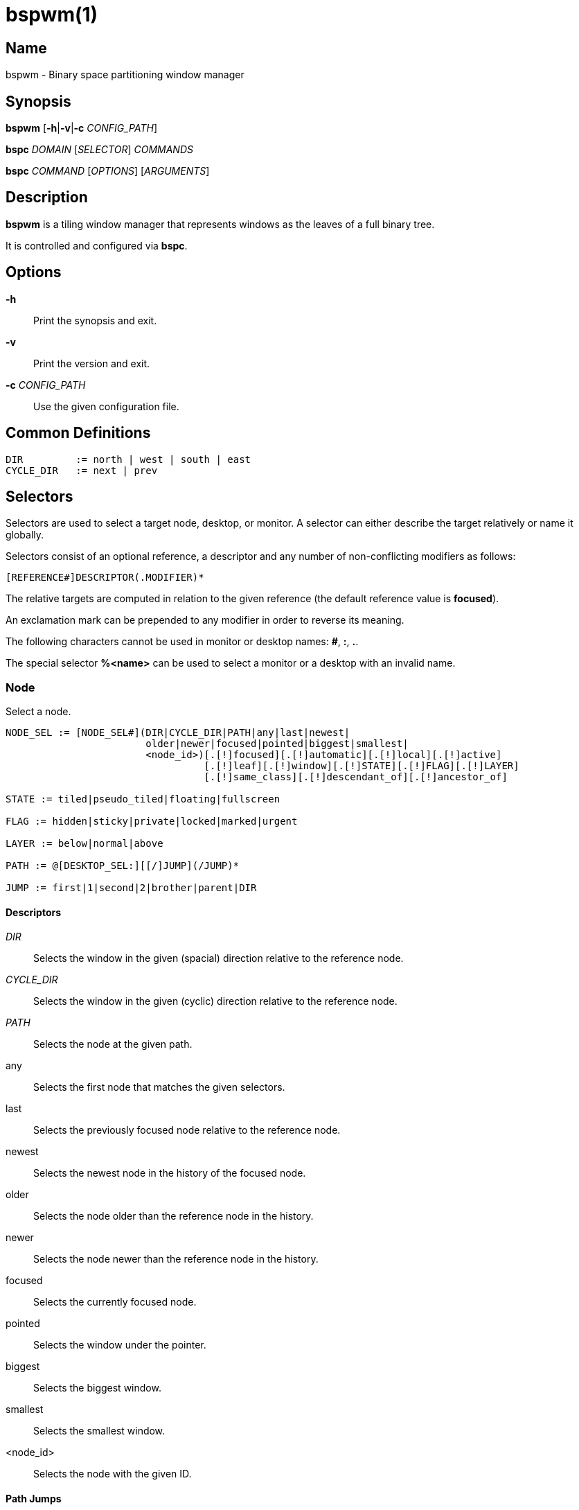 :man source:   Bspwm
:man version:  {revnumber}
:man manual:   Bspwm Manual

bspwm(1)
========

Name
----

bspwm - Binary space partitioning window manager

Synopsis
--------

*bspwm* [*-h*|*-v*|*-c* 'CONFIG_PATH']

*bspc* 'DOMAIN' ['SELECTOR'] 'COMMANDS'

*bspc* 'COMMAND' ['OPTIONS'] ['ARGUMENTS']

Description
-----------

*bspwm* is a tiling window manager that represents windows as the leaves of a full binary tree.

It is controlled and configured via *bspc*.


Options
-------

*-h*::
	Print the synopsis and exit.

*-v*::
	Print the version and exit.

*-c* 'CONFIG_PATH'::
	Use the given configuration file.

Common Definitions
------------------

----
DIR         := north | west | south | east
CYCLE_DIR   := next | prev
----

Selectors
---------

Selectors are used to select a target node, desktop, or monitor. A selector
can either describe the target relatively or name it globally.

Selectors consist of an optional reference, a descriptor and any number of
non-conflicting modifiers as follows:

	[REFERENCE#]DESCRIPTOR(.MODIFIER)*

The relative targets are computed in relation to the given reference (the
default reference value is *focused*).

An exclamation mark can be prepended to any modifier in order to reverse its
meaning.

The following characters cannot be used in monitor or desktop names: *#*, *:*, *.*.

The special selector *%<name>* can be used to select a monitor or a desktop with an invalid name.

Node
~~~~

Select a node.

----
NODE_SEL := [NODE_SEL#](DIR|CYCLE_DIR|PATH|any|last|newest|
                        older|newer|focused|pointed|biggest|smallest|
                        <node_id>)[.[!]focused][.[!]automatic][.[!]local][.[!]active]
                                  [.[!]leaf][.[!]window][.[!]STATE][.[!]FLAG][.[!]LAYER]
                                  [.[!]same_class][.[!]descendant_of][.[!]ancestor_of]

STATE := tiled|pseudo_tiled|floating|fullscreen

FLAG := hidden|sticky|private|locked|marked|urgent

LAYER := below|normal|above

PATH := @[DESKTOP_SEL:][[/]JUMP](/JUMP)*

JUMP := first|1|second|2|brother|parent|DIR
----

Descriptors
^^^^^^^^^^^

'DIR'::
	Selects the window in the given (spacial) direction relative to the reference node.

'CYCLE_DIR'::
	Selects the window in the given (cyclic) direction relative to the reference node.

'PATH'::
	Selects the node at the given path.

any::
	Selects the first node that matches the given selectors.

last::
	Selects the previously focused node relative to the reference node.

newest::
	Selects the newest node in the history of the focused node.

older::
	Selects the node older than the reference node in the history.

newer::
	Selects the node newer than the reference node in the history.

focused::
	Selects the currently focused node.

pointed::
	Selects the window under the pointer.

biggest::
	Selects the biggest window.

smallest::
	Selects the smallest window.

<node_id>::
	Selects the node with the given ID.

Path Jumps
^^^^^^^^^^

The initial node is the focused node (or the root if the path starts with '/') of the reference desktop (or the selected desktop if the path has a 'DESKTOP_SEL' prefix).

1|first::
	Jumps to the first child.

2|second::
	Jumps to the second child.

brother::
	Jumps to the brother node.

parent::
	Jumps to the parent node.

'DIR'::
	Jumps to the node holding the edge in the given direction.

Modifiers
^^^^^^^^^

[!]focused::
	Only consider focused or unfocused nodes.

[!]automatic::
	Only consider nodes in automatic or manual insertion mode. See also *--presel-dir* under *Node* in the *DOMAINS* section below.

[!]local::
	Only consider nodes in or not in the reference desktop.

[!]active::
	Only consider nodes in or not in the active desktop of their monitor.

[!]leaf::
	Only consider leaves or internal nodes.

[!]window::
	Only consider nodes that hold or don't hold a window.

[!](tiled|pseudo_tiled|floating|fullscreen)::
	Only consider windows in or not in the given state.

[!]same_class::
	Only consider windows that have or don't have the same class as the reference window.

[!]descendant_of::
	Only consider nodes that are or aren't descendants of the reference node.

[!]ancestor_of::
	Only consider nodes that are or aren't ancestors of the reference node.

[!](hidden|sticky|private|locked|marked|urgent)::
	Only consider windows that have or don't have the given flag set.

[!](below|normal|above)::
	Only consider windows in or not in the given layer.

Desktop
~~~~~~~

Select a desktop.

----
DESKTOP_SEL := [DESKTOP_SEL#](CYCLE_DIR|any|last|newest|older|newer|
                              [MONITOR_SEL:](focused|^<n>)|
                              <desktop_id>|<desktop_name>)[.[!]occupied][.[!]focused][.[!]urgent][.[!]local]
----

Descriptors
^^^^^^^^^^^

'CYCLE_DIR'::
	Selects the desktop in the given direction relative to the reference desktop.

any::
	Selects the first desktop that matches the given selectors.

last::
	Selects the previously focused desktop relative to the reference desktop.

newest::
	Selects the newest desktop in the history of the focused desktops.

older::
	Selects the desktop older than the reference desktop in the history.

newer::
	Selects the desktop newer than the reference desktop in the history.

focused::
	Selects the currently focused desktop.

^<n>::
	Selects the nth desktop. If *MONITOR_SEL* is given, selects the nth desktop on the selected monitor.

<desktop_id>::
	Selects the desktop with the given ID.

<desktop_name>::
	Selects the desktop with the given name.

Modifiers
^^^^^^^^^

[!]occupied::
	Only consider occupied or free desktops.

[!]focused::
	Only consider focused or unfocused desktops.

[!]urgent::
	Only consider urgent or non urgent desktops.

[!]local::
	Only consider desktops inside or outside of the reference monitor.

Monitor
~~~~~~~

Select a monitor.

----
MONITOR_SEL := [MONITOR_SEL#](DIR|CYCLE_DIR|any|last|newest|older|newer|
                              focused|pointed|primary|^<n>|
                              <monitor_id>|<monitor_name>)[.[!]occupied][.[!]focused]
----

Descriptors
^^^^^^^^^^^

'DIR'::
	Selects the monitor in the given (spacial) direction relative to the reference monitor.

'CYCLE_DIR'::
	Selects the monitor in the given (cyclic) direction relative to the reference monitor.

any::
	Selects the first monitor that matches the given selectors.

last::
	Selects the previously focused monitor relative to the reference monitor.

newest::
	Selects the newest monitor in the history of the focused monitors.

older::
	Selects the monitor older than the reference monitor in the history.

newer::
	Selects the monitor newer than the reference monitor in the history.

focused::
	Selects the currently focused monitor.

pointed::
	Selects the monitor under the pointer.

primary::
	Selects the primary monitor.

^<n>::
	Selects the nth monitor.

<monitor_id>::
	Selects the monitor with the given ID.

<monitor_name>::
	Selects the monitor with the given name.


Modifiers
^^^^^^^^^

[!]occupied::
	Only consider monitors where the focused desktop is occupied or free.

[!]focused::
	Only consider focused or unfocused monitors.


Window States
-------------

tiled::
	Its size and position are determined by the splitting type and ratio of each node of its path in the window tree.

pseudo_tiled::
	Has an unrestricted size while being centered in its tiling space.

floating::
	Can be moved/resized freely. Although it doesn't occupy any tiling space, it is still part of the window tree.

fullscreen::
	Fills its monitor rectangle and has no borders. It is send in the ABOVE layer by default.


Node Flags
----------

hidden::
	Is hidden and doesn't occupy any tiling space.

sticky::
	Stays in the focused desktop of its monitor.

private::
	Tries to keep the same tiling position/size.

locked::
	Ignores the *node --close* message.

marked::
	Is marked (useful for deferred actions). A marked node becomes unmarked after being sent on a preselected node.

urgent::
	Has its urgency hint set. This flag is set externally.


Stacking Layers
--------------

There's three stacking layers: BELOW, NORMAL and ABOVE.

In each layer, the window are orderered as follow: tiled & pseudo-tiled < fullscreen < floating.

Receptacles
-----------

A leaf node that doesn't hold any window is called a receptacle. When a node is inserted on a receptacle in automatic mode, it will replace the receptacle. A receptacle can be inserted on a node, preselected and killed. Receptacles can therefore be used to build a tree whose leaves are receptacles. Using the appropriate rules, one can then send windows on the leaves of this tree. This feature is used in 'examples/receptacles' to store and recreate layouts.


Domains
-------

Node
~~~~

General Syntax
^^^^^^^^^^^^^^

node ['NODE_SEL'] 'COMMANDS'

If 'NODE_SEL' is omitted, *focused* is assumed.

Commands
^^^^^^^^
*-f*, *--focus* ['NODE_SEL']::
	Focus the selected or given node.

*-a*, *--activate* ['NODE_SEL']::
	Activate the selected or given node.

*-d*, *--to-desktop* 'DESKTOP_SEL' [*--follow*]::
	Send the selected node to the given desktop. If *--follow* is passed, the focused node will stay focused.

*-m*, *--to-monitor* 'MONITOR_SEL' [*--follow*]::
	Send the selected node to the given monitor. If *--follow* is passed, the focused node will stay focused.

*-n*, *--to-node* 'NODE_SEL' [*--follow*]::
	Send the selected node on the given node. If *--follow* is passed, the focused node will stay focused.

*-s*, *--swap* 'NODE_SEL' [*--follow*]::
	Swap the selected node with the given node. If *--follow* is passed, the focused node will stay focused.

*-p*, *--presel-dir* \[~]'DIR'|cancel::
	Preselect the splitting area of the selected node (or cancel the preselection). If *~* is prepended to 'DIR' and the current preselection direction matches 'DIR', then the argument is interpreted as *cancel*. A node with a preselected area is said to be in "manual insertion mode".

*-o*, *--presel-ratio* 'RATIO'::
	Set the splitting ratio of the preselection area.

*-v*, *--move* 'dx' 'dy'::
	Move the selected window by 'dx' pixels horizontally and 'dy' pixels vertically.

*-z*, *--resize* top|left|bottom|right|top_left|top_right|bottom_right|bottom_left 'dx' 'dy'::
	Resize the selected window by moving the given handle by 'dx' pixels horizontally and 'dy' pixels vertically.

*-r*, *--ratio* 'RATIO'|(+|-)('PIXELS'|'FRACTION')::
	Set the splitting ratio of the selected node (0 < 'RATIO' < 1).

*-R*, *--rotate* '90|270|180'::
	Rotate the tree rooted at the selected node.

*-F*, *--flip* 'horizontal|vertical'::
	Flip the the tree rooted at selected node.

*-E*, *--equalize*::
	Reset the split ratios of the tree rooted at the selected node to their default value.

*-B*, *--balance*::
	Adjust the split ratios of the tree rooted at the selected node so that all windows occupy the same area.

*-C*, *--circulate* forward|backward::
	Circulate the windows of the tree rooted at the selected node.

*-t*, *--state* [~](tiled|pseudo_tiled|floating|fullscreen)::
	Set the state of the selected window. If *~* is present and the current state matches the given state, then the argument is interpreted as the last state.

*-g*, *--flag* hidden|sticky|private|locked|marked[=on|off]::
	Set or toggle the given flag for the selected node.

*-l*, *--layer* below|normal|above::
	Set the stacking layer of the selected window.

*-i*, *--insert-receptacle*::
	Insert a receptacle node at the selected node.

*-c*, *--close*::
	Close the windows rooted at the selected node.

*-k*, *--kill*::
	Kill the windows rooted at the selected node.

Desktop
~~~~~~~

General Syntax
^^^^^^^^^^^^^^

desktop ['DESKTOP_SEL'] 'COMMANDS'

If 'DESKTOP_SEL' is omitted, *focused* is assumed.

COMMANDS
^^^^^^^^
*-f*, *--focus* ['DESKTOP_SEL']::
	Focus the selected or given desktop.

*-a*, *--activate* ['DESKTOP_SEL']::
	Activate the selected or given desktop.

*-m*, *--to-monitor* 'MONITOR_SEL' [*--follow*]::
	Send the selected desktop to the given monitor. If *--follow* is passed, the focused desktop will stay focused.

*-s*, *--swap* 'DESKTOP_SEL' [*--follow*]::
	Swap the selected desktop with the given desktop. If *--follow* is passed, the focused desktop will stay focused.

*-l*, *--layout* 'CYCLE_DIR'|monocle|tiled::
	Set or cycle the layout of the selected desktop.

*-n*, *--rename* <new_name>::
	Rename the selected desktop.

*-b*, *--bubble* 'CYCLE_DIR'::
	Bubble the selected desktop in the given direction.

*-r*, *--remove*::
	Remove the selected desktop.

Monitor
~~~~~~~

General Syntax
^^^^^^^^^^^^^^

monitor ['MONITOR_SEL'] 'COMMANDS'

If 'MONITOR_SEL' is omitted, *focused* is assumed.

Commands
^^^^^^^^
*-f*, *--focus* ['MONITOR_SEL']::
	Focus the selected or given monitor.

*-s*, *--swap* 'MONITOR_SEL'::
	Swap the selected monitor with the given monitor.

*-a*, *--add-desktops* <name>...::
	Create desktops with the given names in the selected monitor.

*-o*, *--reorder-desktops* <name>...::
	Reorder the desktops of the selected monitor to match the given order.

*-d*, *--reset-desktops* <name>...::
	Rename, add or remove desktops depending on whether the number of given names is equal, superior or inferior to the number of existing desktops.

*-g*, *--rectangle* WxH+X+Y::
	Set the rectangle of the selected monitor.

*-n*, *--rename* <new_name>::
	Rename the selected monitor.

*-r*, *--remove*::
	Remove the selected monitor.

Query
~~~~~

General Syntax
^^^^^^^^^^^^^^

query 'COMMANDS' ['OPTIONS']

Commands
^^^^^^^^

The optional selectors are references.

*-N*, *--nodes* ['NODE_SEL']::
	List the IDs of the matching nodes.

*-D*, *--desktops* ['DESKTOP_SEL']::
	List the IDs (or names) of the matching desktops.

*-M*, *--monitors* ['MONITOR_SEL']::
	List the IDs (or names) of the matching monitors.

*-T*, *--tree*::
	Print a JSON representation of the matching item.

Options
^^^^^^^

*-m*,*--monitor* ['MONITOR_SEL']::
*-d*,*--desktop* ['DESKTOP_SEL']::
*-n*, *--node* ['NODE_SEL']::
	Constrain matches to the selected monitor, desktop or node. The descriptor can be omitted for '-M', '-D' and '-N'.

*--names*::
	Print names instead of IDs. Can only be used with '-M' and '-D'.

Wm
~~

General Syntax
^^^^^^^^^^^^^^

wm 'COMMANDS'

Commands
^^^^^^^^

*-d*, *--dump-state*::
	Dump the current world state on standard output.

*-l*, *--load-state* <file_path>::
	Load a world state from the given file.

*-a*, *--add-monitor* <name> WxH+X+Y::
	Add a monitor for the given name and rectangle.

*-O*, *--reorder-monitors* <name>...::
	Reorder the list of monitors to match the given order.

*-o*, *--adopt-orphans*::
	Manage all the unmanaged windows remaining from a previous session.

*-h*, *--record-history* on|off::
	Enable or disable the recording of node focus history.

*-g*, *--get-status*::
	Print the current status information.

Rule
~~~~

General Syntax
^^^^^^^^^^^^^^

rule 'COMMANDS'

Commands
^^^^^^^^

*-a*, *--add* (<class_name>|\*)[:(<instance_name>|\*)] [*-o*|*--one-shot*] [monitor=MONITOR_SEL|desktop=DESKTOP_SEL|node=NODE_SEL] [state=STATE] [layer=LAYER] [split_dir=DIR] [split_ratio=RATIO] [(hidden|sticky|private|locked|marked|center|follow|manage|focus|border)=(on|off)] [rectangle=WxH+X+Y]::
	Create a new rule.

*-r*, *--remove* ^<n>|head|tail|(<class_name>|\*)[:(<instance_name>|*)]...::
	Remove the given rules.

*-l*, *--list*::
	List the rules.

Config
~~~~~~

General Syntax
^^^^^^^^^^^^^^

config [-m 'MONITOR_SEL'|-d 'DESKTOP_SEL'|-n 'NODE_SEL'] <setting> [<value>]::
	Get or set the value of <setting>.

Subscribe
~~~~~~~~~

General Syntax
^^^^^^^^^^^^^^
subscribe ['OPTIONS'] (all|report|monitor|desktop|node|...)*::
	Continuously print events. See the *EVENTS* section for the description of each event.

Options
^^^^^^^

*-f*, *--fifo*::
	Print a path to a FIFO from which events can be read and return.

*-c*, *--count* 'COUNT'::
	Stop the corresponding *bspc* process after having received 'COUNT' events.

Quit
~~~~

General Syntax
^^^^^^^^^^^^^^

quit [<status>]::
	Quit with an optional exit status.

Exit Codes
----------

If the server can't handle a message, *bspc* will return with a non-zero exit code.

Settings
--------
Colors are in the form '#RRGGBB', booleans are 'true', 'on', 'false' or 'off'.

All the boolean settings are 'false' by default unless stated otherwise.

Global Settings
~~~~~~~~~~~~~~~

'normal_border_color'::
	Color of the border of an unfocused window.

'active_border_color'::
	Color of the border of a focused window of an unfocused monitor.

'focused_border_color'::
	Color of the border of a focused window of a focused monitor.

'presel_feedback_color'::
	Color of the *node --presel-{dir,ratio}* message feedback area.

'split_ratio'::
	Default split ratio.

'status_prefix'::
	Prefix prepended to each of the status lines.

'external_rules_command'::
	External command used to retrieve rule consequences. The command will receive the following arguments: window ID, class name, instance name, and intermediate consequences. The output of that command must have the following format: *key1=value1 key2=value2 ...* (the valid key/value pairs are given in the description of the 'rule' command).

'automatic_scheme'::
	The insertion scheme used when the insertion point is in automatic mode. Accept the following values: *longest_side*, *spiral*.

'initial_polarity'::
	On which child should a new window be attached when adding a window on a single window tree in automatic mode. Accept the following values: *first_child*, *second_child*.

'directional_focus_tightness'::
	The tightness of the algorithm used to decide whether a window is on the 'DIR' side of another window. Accept the following values: *high*, *low*.

'borderless_monocle'::
	Remove borders of tiled windows for the *monocle* desktop layout.

'gapless_monocle'::
	Remove gaps of tiled windows for the *monocle* desktop layout.

'paddingless_monocle'::
	Remove padding space for the *monocle* desktop layout.

'single_monocle'::
	Set the desktop layout to *monocle* if there's only one tiled window in the tree.

'pointer_motion_interval'::
	The minimum interval, in milliseconds, between two motion notify events.

'pointer_modifier'::
	Keyboard modifier used for moving or resizing windows. Accept the following values: *shift*, *control*, *lock*, *mod1*, *mod2*, *mod3*, *mod4*, *mod5*.

'pointer_action1'::
'pointer_action2'::
'pointer_action3'::
	Action performed when pressing 'pointer_modifier' + 'button<n>'. Accept the following values: *move*, *resize_side*, *resize_corner*, *focus*, *none*.

'click_to_focus'::
	Button used for focusing a window (or a monitor). The possible values are: *button1*, *button2*, *button3*, *any*, *none*. Defaults to *button1*.

'swallow_first_click'::
	Don't replay the click that makes a window focused if 'click_to_focus' isn't *none*.

'focus_follows_pointer'::
	Focus the window under the pointer.

'pointer_follows_focus'::
	When focusing a window, put the pointer at its center.

'pointer_follows_monitor'::
	When focusing a monitor, put the pointer at its center.

'mapping_events_count'::
	Handle the next *mapping_events_count* mapping notify events. A negative value implies that every event needs to be handled.

'ignore_ewmh_focus'::
	Ignore EWMH focus requests coming from applications.

'ignore_ewmh_fullscreen'::
	Block the fullscreen state transitions that originate from an EWMH request. The possible values are: *none*, *all*, or a comma separated list of the following values: *enter*, *exit*.

'center_pseudo_tiled'::
	Center pseudo tiled windows into their tiling rectangles. Defaults to 'true'.

'honor_size_hints'::
	Apply ICCCM window size hints.

'remove_disabled_monitors'::
	Consider disabled monitors as disconnected.

'remove_unplugged_monitors'::
	Remove unplugged monitors.

'merge_overlapping_monitors'::
	Merge overlapping monitors (the bigger remains).

Monitor and Desktop Settings
~~~~~~~~~~~~~~~~~~~~~~~~~~~~

'top_padding'::
'right_padding'::
'bottom_padding'::
'left_padding'::
	Padding space added at the sides of the monitor or desktop.

Desktop Settings
~~~~~~~~~~~~~~~~

'window_gap'::
	Size of the gap that separates windows.

Node Settings
~~~~~~~~~~~~~

'border_width'::
	Window border width.

Pointer Bindings
----------------

'click_to_focus'::
	Focus the window (or the monitor) under the pointer if the value isn't *none*.

'pointer_modifier' + 'button1'::
	Move the window under the pointer.

'pointer_modifier' + 'button2'::
	Resize the window under the pointer by dragging the nearest side.

'pointer_modifier' + 'button3'::
	Resize the window under the pointer by dragging the nearest corner.

The behavior of 'pointer_modifier' + 'button<n>' can be modified through the 'pointer_action<n>' setting.

Events
------

'report'::
	See the next section for the description of the format.

'monitor_add <monitor_id> <monitor_name> <monitor_geometry>'::
	A monitor is added.

'monitor_rename <monitor_id> <old_name> <new_name>'::
	A monitor is renamed.

'monitor_remove <monitor_id>'::
	A monitor is removed.

'monitor_swap <src_monitor_id> <dst_monitor_id>'::
	A monitor is swapped.

'monitor_focus <monitor_id>'::
	A monitor is focused.

'monitor_geometry <monitor_id> <monitor_geometry>'::
	The geometry of a monitor changed.

'desktop_add <monitor_id> <desktop_id> <desktop_name>'::
	A desktop is added.

'desktop_rename <monitor_id> <desktop_id> <old_name> <new_name>'::
	A desktop is renamed.

'desktop_remove <monitor_id> <desktop_id>'::
	A desktop is removed.

'desktop_swap <src_monitor_id> <src_desktop_id> <dst_monitor_id> <dst_desktop_id>'::
	A desktop is swapped.

'desktop_transfer <src_monitor_id> <src_desktop_id> <dst_monitor_id>'::
	A desktop is transferred.

'desktop_focus <monitor_id> <desktop_id>'::
	A desktop is focused.

'desktop_activate <monitor_id> <desktop_id>'::
	A desktop is activated.

'desktop_layout <monitor_id> <desktop_id> tiled|monocle'::
	The layout of a desktop changed.

'node_add <monitor_id> <desktop_id> <ip_id> <node_id>'::
	A node is added.

'node_remove <monitor_id> <desktop_id> <node_id>'::
	A node is removed.

'node_swap <src_monitor_id> <src_desktop_id> <src_node_id> <dst_monitor_id> <dst_desktop_id> <dst_node_id>'::
	A node is swapped.

'node_transfer <src_monitor_id> <src_desktop_id> <src_node_id> <dst_monitor_id> <dst_desktop_id> <dst_node_id>'::
	A node is transferred.

'node_focus <monitor_id> <desktop_id> <node_id>'::
	A node is focused.

'node_activate <monitor_id> <desktop_id> <node_id>'::
	A node is activated.

'node_presel <monitor_id> <desktop_id> <node_id> (dir DIR|ratio RATIO|cancel)'::
	A node is preselected.

'node_stack <node_id_1> below|above <node_id_2>'::
	A node is stacked below or above another node.

'node_geometry <monitor_id> <desktop_id> <node_id> <node_geometry>'::
	The geometry of a window changed.

'node_state <monitor_id> <desktop_id> <node_id> tiled|pseudo_tiled|floating|fullscreen on|off'::
	The state of a window changed.

'node_flag <monitor_id> <desktop_id> <node_id> hidden|sticky|private|locked|marked|urgent on|off'::
	One of the flags of a node changed.

'node_layer <monitor_id> <desktop_id> <node_id> below|normal|above'::
	The layer of a window changed.

'pointer_action <monitor_id> <desktop_id> <node_id> move|resize_corner|resize_side begin|end'::
	A pointer action occured.

Please note that *bspwm* initializes monitors before it reads messages on its socket, therefore the initial monitor events can't be received.

Report Format
-------------

Each report event message is composed of items separated by colons.

Each item has the form '<type><value>' where '<type>' is the first character of the item.

'M<monitor_name>'::
	Focused monitor.

'm<monitor_name>'::
	Unfocused monitor.

'O<desktop_name>'::
	Occupied focused desktop.

'o<desktop_name>'::
	Occupied unfocused desktop.

'F<desktop_name>'::
	Free focused desktop.

'f<desktop_name>'::
	Free unfocused desktop.

'U<desktop_name>'::
	Urgent focused desktop.

'u<desktop_name>'::
	Urgent unfocused desktop.

'L(T|M)'::
	Layout of the focused desktop of a monitor.

'T(T|P|F|=|@)'::
	State of the focused node of a focused desktop.

'G(S?P?L?)'::
	Active flags of the focused node of a focused desktop.

Environment Variables
---------------------

'BSPWM_SOCKET'::
	The path of the socket used for the communication between *bspc* and *bspwm*. If it isn't defined, then the following path is used: '/tmp/bspwm<host_name>_<display_number>_<screen_number>-socket'.

Contributors
------------

* Steven Allen <steven at stebalien.com>
* Thomas Adam <thomas at xteddy.org>
* Ivan Kanakarakis <ivan.kanak at gmail.com>

Author
------

Bastien Dejean <nihilhill at gmail.com>
